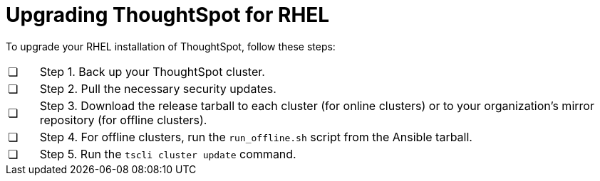 = Upgrading ThoughtSpot for RHEL
:last_updated: 11/16/2020
:experimental:
:linkattrs:

To upgrade your RHEL installation of ThoughtSpot, follow these steps:

[cols="5,~",grid=none,frame=none]
|===
| &#10063; | Step 1. Back up your ThoughtSpot cluster.
| &#10063; | Step 2. Pull the necessary security updates.
| &#10063; | Step 3. Download the release tarball to each cluster (for online clusters) or to your organization's mirror repository (for offline clusters).
| &#10063; | Step 4. For offline clusters, run the `run_offline.sh` script from the Ansible tarball.
| &#10063; | Step 5. Run the `tscli cluster update` command.
|===